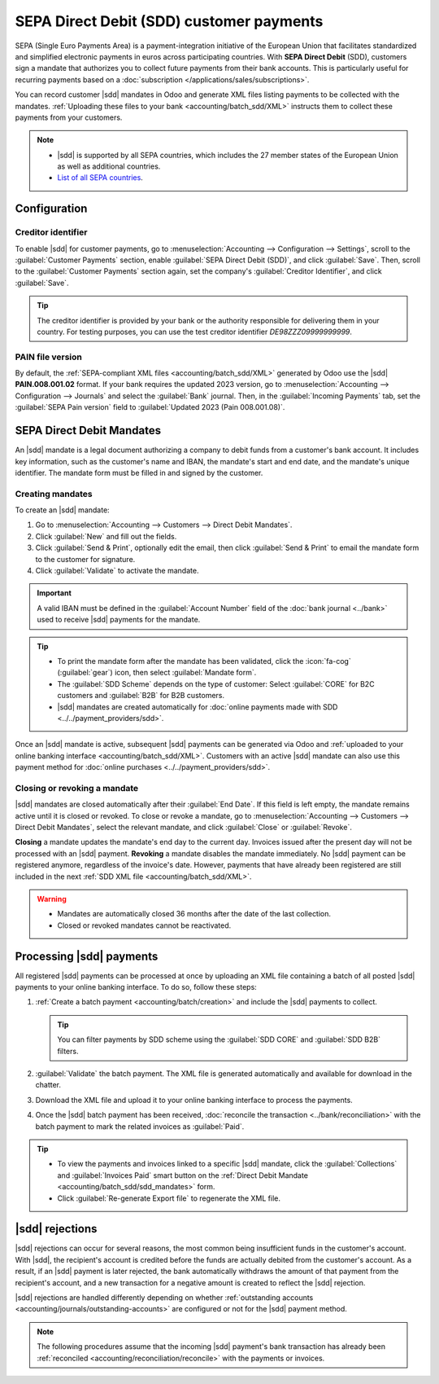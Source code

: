 =========================================
SEPA Direct Debit (SDD) customer payments
=========================================

.. |sdd| replace:: :abbr:`SDD (SEPA Direct Debit)`

SEPA (Single Euro Payments Area) is a payment-integration initiative of the European Union that
facilitates standardized and simplified electronic payments in euros across participating countries.
With **SEPA Direct Debit** (SDD), customers sign a mandate that authorizes you to collect future
payments from their bank accounts. This is particularly useful for recurring payments based on a
:doc:`subscription </applications/sales/subscriptions>`.

You can record customer |sdd| mandates in Odoo and generate XML files listing payments to be
collected with the mandates. :ref:`Uploading these files to your bank <accounting/batch_sdd/XML>`
instructs them to collect these payments from your customers.

.. note::
   - |sdd| is supported by all SEPA countries, which includes the 27 member states of the European
     Union as well as additional countries.
   - `List of all SEPA countries
     <https://www.europeanpaymentscouncil.eu/document-library/other/epc-list-sepa-scheme-countries>`_.

.. _accounting/batch_sdd/sepa-configuration:

Configuration
=============

Creditor identifier
-------------------

To enable |sdd| for customer payments, go to :menuselection:`Accounting --> Configuration -->
Settings`, scroll to the :guilabel:`Customer Payments` section, enable :guilabel:`SEPA Direct Debit
(SDD)`, and click :guilabel:`Save`. Then, scroll to the :guilabel:`Customer Payments` section again,
set the company's :guilabel:`Creditor Identifier`, and click :guilabel:`Save`.

.. tip::
   The creditor identifier is provided by your bank or the authority responsible for delivering
   them in your country. For testing purposes, you can use the test creditor identifier
   `DE98ZZZ09999999999`.

PAIN file version
-----------------

By default, the :ref:`SEPA-compliant XML files <accounting/batch_sdd/XML>` generated by Odoo
use the |sdd| **PAIN.008.001.02** format. If your bank requires the updated 2023
version, go to :menuselection:`Accounting --> Configuration --> Journals` and select the
:guilabel:`Bank` journal. Then, in the :guilabel:`Incoming Payments` tab, set the :guilabel:`SEPA
Pain version` field to :guilabel:`Updated 2023 (Pain 008.001.08)`.

.. seealso::
   `SEPA Direct Debit Core Customer-to-PSP Implementation Guidelines
   <https://www.europeanpaymentscouncil.eu/document-library/implementation-guidelines/sepa-direct-debit-core-customer-psp-implementation-0>`_.

.. _accounting/batch_sdd/sdd_mandates:

SEPA Direct Debit Mandates
==========================

An |sdd| mandate is a legal document authorizing a company to debit funds from a customer's bank
account. It includes key information, such as the customer's name and IBAN, the mandate's start
and end date, and the mandate's unique identifier. The mandate form must be filled in and signed by
the customer.

Creating mandates
-----------------

To create an |sdd| mandate:

#. Go to :menuselection:`Accounting --> Customers --> Direct Debit Mandates`.
#. Click :guilabel:`New` and fill out the fields.
#. Click :guilabel:`Send & Print`, optionally edit the email, then click :guilabel:`Send & Print`
   to email the mandate form to the customer for signature.
#. Click :guilabel:`Validate` to activate the mandate.

.. important::
   A valid IBAN must be defined in the :guilabel:`Account Number` field of the :doc:`bank journal
   <../bank>` used to receive |sdd| payments for the mandate.

.. tip::
   - To print the mandate form after the mandate has been validated, click the :icon:`fa-cog`
     (:guilabel:`gear`) icon, then select :guilabel:`Mandate form`.
   - The :guilabel:`SDD Scheme` depends on the type of customer: Select :guilabel:`CORE` for B2C
     customers and :guilabel:`B2B` for B2B customers.
   - |sdd| mandates are created automatically for :doc:`online payments made with SDD
     <../../payment_providers/sdd>`.

Once an |sdd| mandate is active, subsequent |sdd| payments can be generated via Odoo and
:ref:`uploaded to your online banking interface <accounting/batch_sdd/XML>`. Customers with an
active |sdd| mandate can also use this payment method for :doc:`online purchases
<../../payment_providers/sdd>`.

.. _accounting/batch_sdd/close-revoke-mandate:

Closing or revoking a mandate
-----------------------------

|sdd| mandates are closed automatically after their :guilabel:`End Date`. If this field is
left empty, the mandate remains active until it is closed or revoked. To close or revoke a mandate,
go to :menuselection:`Accounting --> Customers --> Direct Debit Mandates`, select the relevant
mandate, and click :guilabel:`Close` or :guilabel:`Revoke`.

**Closing** a mandate updates the mandate's end day to the current day. Invoices issued after the
present day will not be processed with an |sdd| payment. **Revoking** a mandate disables the
mandate immediately. No |sdd| payment can be registered anymore, regardless of the invoice's
date. However, payments that have already been registered are still included in the next :ref:`SDD
XML file <accounting/batch_sdd/XML>`.

.. warning::
   - Mandates are automatically closed 36 months after the date of the last collection.
   - Closed or revoked mandates cannot be reactivated.

.. _accounting/batch_sdd/XML:

Processing |sdd| payments
=========================

All registered |sdd| payments can be processed at once by uploading an XML file containing a batch
of all posted |sdd| payments to your online banking interface. To do so, follow these steps:

#. :ref:`Create a batch payment <accounting/batch/creation>` and include the |sdd| payments to
   collect.

   .. tip::
      You can filter payments by SDD scheme using the :guilabel:`SDD CORE` and :guilabel:`SDD B2B`
      filters.

#. :guilabel:`Validate` the batch payment. The XML file is generated automatically and available
   for download in the chatter.
#. Download the XML file and upload it to your online banking interface to process the payments.
#. Once the |sdd| batch payment has been received, :doc:`reconcile the transaction
   <../bank/reconciliation>` with the batch payment to mark the related invoices as
   :guilabel:`Paid`.

.. tip::
   - To view the payments and invoices linked to a specific |sdd| mandate, click the
     :guilabel:`Collections` and :guilabel:`Invoices Paid` smart button on the :ref:`Direct Debit
     Mandate <accounting/batch_sdd/sdd_mandates>` form.
   - Click :guilabel:`Re-generate Export file` to regenerate the XML file.

.. seealso::
   - :doc:`batch`
   - :doc:`SEPA Direct Debit for online payments <../../payment_providers/sdd>`
   - `SEPA guidelines
     <https://www.europeanpaymentscouncil.eu/document-library/implementation-guidelines/sepa-credit-transfer-inter-psp-implementation-guidelines>`_

|sdd| rejections
================

|sdd| rejections can occur for several reasons, the most common being insufficient funds in the
customer's account. With |sdd|, the recipient's account is credited before the funds are actually
debited from the customer's account. As a result, if an |sdd| payment is later rejected, the bank
automatically withdraws the amount of that payment from the recipient's account, and a new
transaction for a negative amount is created to reflect the |sdd| rejection.

|sdd| rejections are handled differently depending on whether :ref:`outstanding accounts
<accounting/journals/outstanding-accounts>` are configured or not for the |sdd| payment method.

.. note::
   The following procedures assume that the incoming |sdd| payment's bank transaction has already
   been :ref:`reconciled <accounting/reconciliation/reconcile>` with the payments or invoices.

.. tabs::

   .. tab:: Without outstanding accounts

      If no :ref:`outstanding accounts <accounting/journals/outstanding-accounts>` are configured
      for the |sdd| payment method, no journal entry is created. In this case, you must cancel and
      unreconcile the payment.

      #. Access the invoice linked to the rejected |sdd| payment.
      #. Click the :guilabel:`Payments` smart button to access the payment associated with the
         invoice.
      #. Click :guilabel:`Reset to draft`, then :guilabel:`Cancel`.
      #. Go back to the invoice and click the :icon:`fa-info-circle` :guilabel:`(information)` icon
         in the footer of the :guilabel:`Invoice Lines` tab, then click :guilabel:`Unreconcile`.
      #. :ref:`Access the bank journal's reconciliation view <accounting/reconciliation/access>` and
         :ref:`reconcile <accounting/reconciliation/reconcile>` the transaction created for the
         |sdd| rejection with the debit (negative journal item) to the account receivable on the
         incoming bank transaction.

   .. tab:: Using outstanding accounts

      If an :ref:`outstanding account <accounting/journals/outstanding-accounts>` is set on the
      |sdd| payment method, |sdd| payments create journal entries. If an |sdd| payment is rejected,
      you must reverse the journal entry associated with the rejected payment and reconcile the
      reversal of the journal entry with the transaction for the |sdd| rejection. To do so, follow
      these steps:

      #. Access the invoice linked to the rejected |sdd| payment.
      #. Click the :icon:`fa-info-circle` :guilabel:`(information)` icon in the footer of the
         :guilabel:`Invoice Lines` tab, then click :guilabel:`View` to access the payment associated
         with the invoice.
      #. Click the :guilabel:`Journal entry` smart button to access the related journal entry.
      #. Click :guilabel:`Reverse entry`, optionally edit the fields in the popup, then click
         :guilabel:`Reverse`. A reversal entry is created with a :guilabel:`Reference` mentioning
         the initial journal entry. As a result, the invoice is marked as :guilabel:`Not paid`.
      #. :ref:`Access the bank journal's reconciliation view <accounting/reconciliation/access>` and
         :ref:`reconcile <accounting/reconciliation/reconcile>` the transaction created for the
         |sdd| rejection with the reversal of the entry related to the payment.
